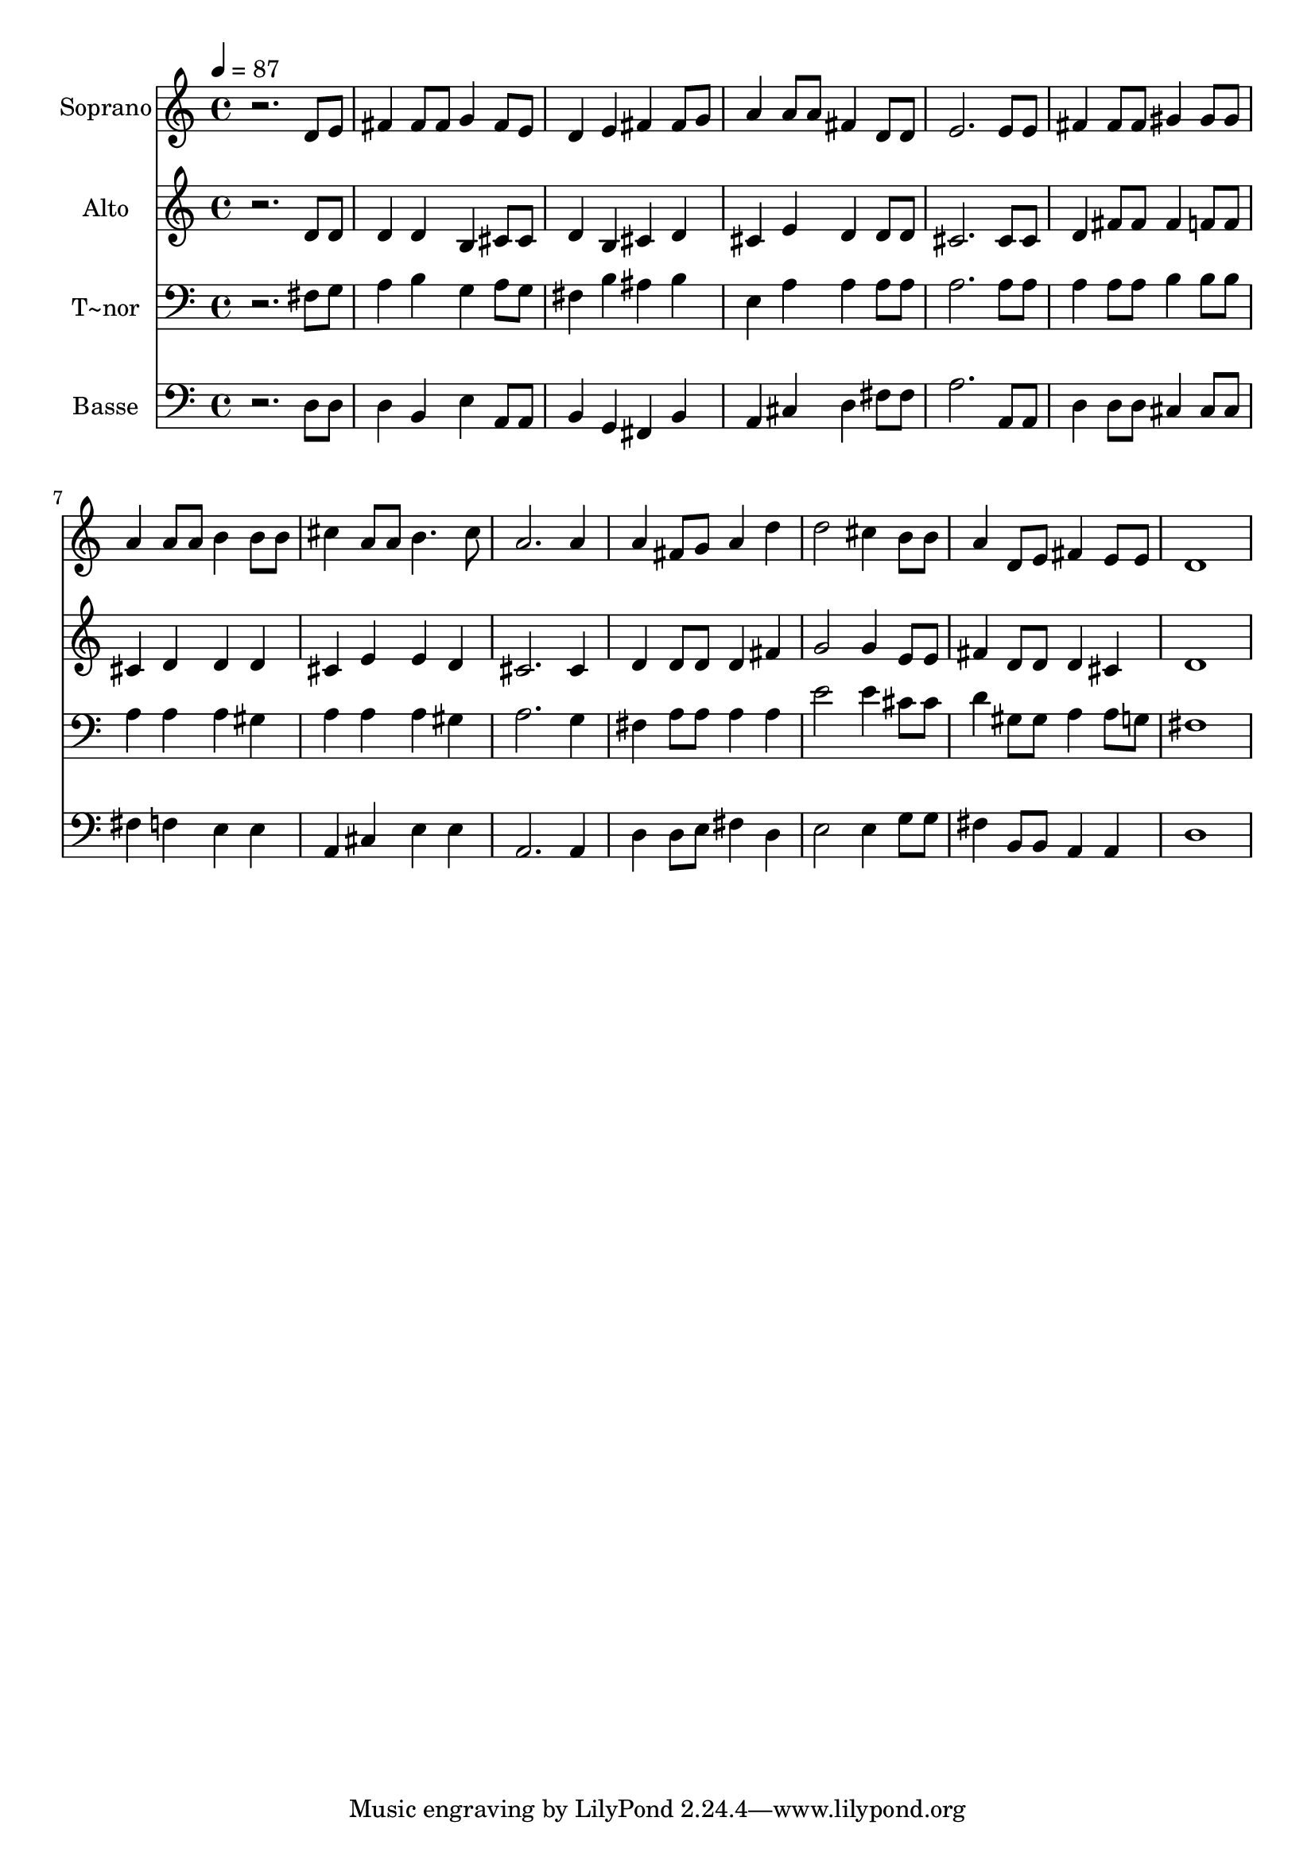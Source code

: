 % Lily was here -- automatically converted by /usr/bin/midi2ly from 103.mid
\version "2.14.0"

\layout {
  \context {
    \Voice
    \remove "Note_heads_engraver"
    \consists "Completion_heads_engraver"
    \remove "Rest_engraver"
    \consists "Completion_rest_engraver"
  }
}

trackAchannelA = {
  
  \time 4/4 
  
  \tempo 4 = 87 
  
}

trackA = <<
  \context Voice = voiceA \trackAchannelA
>>


trackBchannelA = {
  
  \set Staff.instrumentName = "Soprano"
  
}

trackBchannelB = \relative c {
  r2. d'8 e 
  | % 2
  fis4 fis8 fis g4 fis8 e 
  | % 3
  d4 e fis fis8 g 
  | % 4
  a4 a8 a fis4 d8 d 
  | % 5
  e2. e8 e 
  | % 6
  fis4 fis8 fis gis4 gis8 gis 
  | % 7
  a4 a8 a b4 b8 b 
  | % 8
  cis4 a8 a b4. cis8 
  | % 9
  a2. a4 
  | % 10
  a fis8 g a4 d 
  | % 11
  d2 cis4 b8 b 
  | % 12
  a4 d,8 e fis4 e8 e 
  | % 13
  d1 
  | % 14
  
}

trackB = <<
  \context Voice = voiceA \trackBchannelA
  \context Voice = voiceB \trackBchannelB
>>


trackCchannelA = {
  
  \set Staff.instrumentName = "Alto"
  
}

trackCchannelC = \relative c {
  r2. d'8 d 
  | % 2
  d4 d b cis8 cis 
  | % 3
  d4 b cis d 
  | % 4
  cis e d d8 d 
  | % 5
  cis2. cis8 cis 
  | % 6
  d4 fis8 fis fis4 f8 f 
  | % 7
  cis4 d d d 
  | % 8
  cis e e d 
  | % 9
  cis2. cis4 
  | % 10
  d d8 d d4 fis 
  | % 11
  g2 g4 e8 e 
  | % 12
  fis4 d8 d d4 cis 
  | % 13
  d1 
  | % 14
  
}

trackC = <<
  \context Voice = voiceA \trackCchannelA
  \context Voice = voiceB \trackCchannelC
>>


trackDchannelA = {
  
  \set Staff.instrumentName = "T~nor"
  
}

trackDchannelC = \relative c {
  r2. fis8 g 
  | % 2
  a4 b g a8 g 
  | % 3
  fis4 b ais b 
  | % 4
  e, a a a8 a 
  | % 5
  a2. a8 a 
  | % 6
  a4 a8 a b4 b8 b 
  | % 7
  a4 a a gis 
  | % 8
  a a a gis 
  | % 9
  a2. g4 
  | % 10
  fis a8 a a4 a 
  | % 11
  e'2 e4 cis8 cis 
  | % 12
  d4 gis,8 gis a4 a8 g 
  | % 13
  fis1 
  | % 14
  
}

trackD = <<

  \clef bass
  
  \context Voice = voiceA \trackDchannelA
  \context Voice = voiceB \trackDchannelC
>>


trackEchannelA = {
  
  \set Staff.instrumentName = "Basse"
  
}

trackEchannelC = \relative c {
  r2. d8 d 
  | % 2
  d4 b e a,8 a 
  | % 3
  b4 g fis b 
  | % 4
  a cis d fis8 fis 
  | % 5
  a2. a,8 a 
  | % 6
  d4 d8 d cis4 cis8 cis 
  | % 7
  fis4 f e e 
  | % 8
  a, cis e e 
  | % 9
  a,2. a4 
  | % 10
  d d8 e fis4 d 
  | % 11
  e2 e4 g8 g 
  | % 12
  fis4 b,8 b a4 a 
  | % 13
  d1 
  | % 14
  
}

trackE = <<

  \clef bass
  
  \context Voice = voiceA \trackEchannelA
  \context Voice = voiceB \trackEchannelC
>>


\score {
  <<
    \context Staff=trackB \trackA
    \context Staff=trackB \trackB
    \context Staff=trackC \trackA
    \context Staff=trackC \trackC
    \context Staff=trackD \trackA
    \context Staff=trackD \trackD
    \context Staff=trackE \trackA
    \context Staff=trackE \trackE
  >>
  \layout {}
  \midi {}
}
